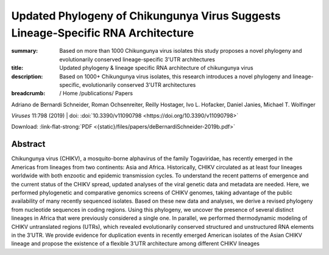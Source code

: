 Updated Phylogeny of Chikungunya Virus Suggests Lineage-Specific RNA Architecture
#################################################################################
:summary: Based on more than 1000 Chikungunya virus isolates this study proposes a novel phylogeny and evolutionarily conserved lineage-specific 3'UTR architectures
:title: Updated phylogeny & lineage specific RNA architecture of chikungunya virus
:description: Based on 1000+ Chikungunya virus isolates, this research introduces a novel phylogeny and lineage-specific, evolutionarily conserved 3'UTR architectures


:breadcrumb: / Home
             /publications/ Papers

.. role:: link-flat-strong(link)
  :class: m-flat m-text m-strong

.. role:: ul
  :class: m-text m-ul

.. role:: doi(link)
  :class: doi

.. container:: m-row

    .. container:: m-col-l-9 m-col-m-9 m-container-inflatable

        Adriano de Bernardi Schneider, Roman Ochsenreiter, Reilly Hostager, Ivo L. Hofacker, Daniel Janies, :ul:`Michael T. Wolfinger`

        *Viruses* 11:798 (2019) | doi: :doi:`10.3390/v11090798 <https://doi.org/10.3390/v11090798>`

        Download: :link-flat-strong:`PDF <{static}/files/papers/deBernardiSchneider-2019b.pdf>`

    .. container:: m-col-l-3 m-col-m-3 m-container-inflatable

      .. container:: m-label

        .. raw:: html

          <span class="__dimensions_badge_embed__" data-doi="10.3390/v11090798" data-style="small_rectangle"></span><script async src="https://badge.dimensions.ai/badge.js" charset="utf-8"></script>

      .. container:: m-label

       .. raw:: html

         <script type="text/javascript" src="https://d1bxh8uas1mnw7.cloudfront.net/assets/embed.js"></script><div class="altmetric-embed" data-badge-type="2" data-badge-popover="bottom" data-doi="10.3390/v11090798"></div>


Abstract
========
Chikungunya virus (CHIKV), a mosquito-borne alphavirus of the family Togaviridae, has recently emerged in the Americas from lineages from two continents: Asia and Africa. Historically, CHIKV circulated as at least four lineages worldwide with both enzootic and epidemic transmission cycles. To understand the recent patterns of emergence and the current status of the CHIKV spread, updated analyses of the viral genetic data and metadata are needed. Here, we performed phylogenetic and comparative genomics screens of CHIKV genomes, taking advantage of the public availability of many recently sequenced isolates. Based on these new data and analyses, we derive a revised phylogeny from nucleotide sequences in coding regions. Using this phylogeny, we uncover the presence of several distinct lineages in Africa that were previously considered a single one. In parallel, we performed thermodynamic modeling of CHIKV untranslated regions (UTRs), which revealed evolutionarily conserved structured and unstructured RNA elements in the 3’UTR. We provide evidence for duplication events in recently emerged American isolates of the Asian CHIKV lineage and propose the existence of a flexible 3’UTR architecture among different CHIKV lineages
